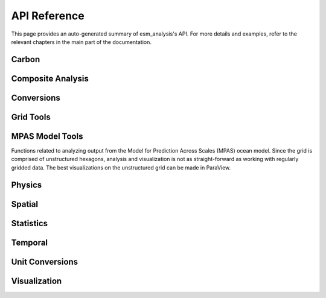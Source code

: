 API Reference
=============

This page provides an auto-generated summary of esm_analysis's API.
For more details and examples, refer to the relevant chapters in the main part of the documentation.

Carbon
~~~~~~

.. automodsumm:: esm_analysis.carbon
    :functions-only:
    :toctree: api
    :skip: check_xarray, linear_regression, nanmean, rm_poly

Composite Analysis
~~~~~~~~~~~~~~~~~~

.. automodsumm:: esm_analysis.composite
    :functions-only:
    :toctree: api
    :skip: check_xarray, ttest_ind_from_stats, standardize

Conversions
~~~~~~~~~~~

.. automodsumm:: esm_analysis.conversions
    :functions-only:
    :toctree: api
    :skip: check_xarray

Grid Tools
~~~~~~~~~~

.. automodsumm:: esm_analysis.grid
    :functions-only:
    :toctree: api

MPAS Model Tools
~~~~~~~~~~~~~~~~

Functions related to analyzing output from the Model for Prediction Across Scales (MPAS) ocean model. Since the grid is comprised of unstructured hexagons, analysis and visualization is not as straight-forward as working with regularly gridded data. The best visualizations on the unstructured grid can be made in ParaView.

.. automodsumm:: esm_analysis.mpas
    :functions-only:
    :toctree: api
    :skip: make_cartopy

Physics
~~~~~~~

.. automodsumm:: esm_analysis.physics
    :functions-only:
    :toctree: api

Spatial
~~~~~~~

.. automodsumm:: esm_analysis.spatial
    :functions-only:
    :toctree: api
    :skip: check_xarray

Statistics
~~~~~~~~~~

.. automodsumm:: esm_analysis.stats
    :functions-only:
    :toctree: api
    :skip: check_xarray, get_dims, has_dims, lreg, tti_from_stats


Temporal
~~~~~~~~

.. automodsumm:: esm_analysis.temporal
    :functions-only:
    :toctree: api


Unit Conversions
~~~~~~~~~~~~~~~~

.. automodsumm:: esm_analysis.conversions
    :functions-only:
    :toctree: api

Visualization
~~~~~~~~~~~~~

.. automodsumm:: esm_analysis.vis
    :functions-only:
    :toctree: api
    :skip: add_cyclic_point
